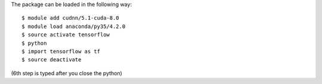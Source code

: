 
The package can be loaded in the following way:
::

  $ module add cudnn/5.1-cuda-8.0
  $ module load anaconda/py35/4.2.0
  $ source activate tensorflow
  $ python
  $ import tensorflow as tf
  $ source deactivate
  
(6th step is typed after you close the python)

